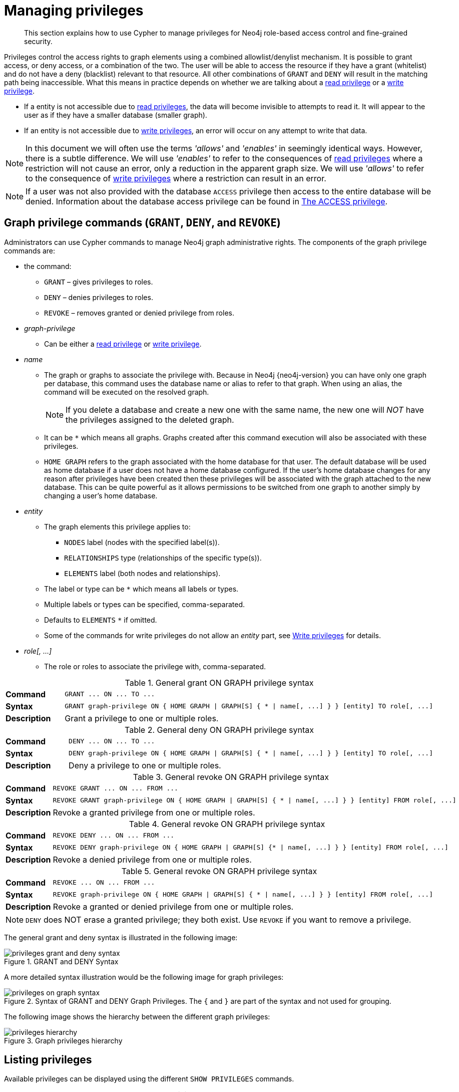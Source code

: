 :description: This section explains how to use Cypher to manage privileges for Neo4j role-based access control and fine-grained security.
[[access-control-manage-privileges]]

= Managing privileges

[abstract]
--
This section explains how to use Cypher to manage privileges for Neo4j role-based access control and fine-grained security.
--

Privileges control the access rights to graph elements using a combined allowlist/denylist mechanism.
It is possible to grant access, or deny access, or a combination of the two.
The user will be able to access the resource if they have a grant (whitelist) and do not have a deny (blacklist) relevant to that resource.
All other combinations of `GRANT` and `DENY` will result in the matching path being inaccessible.
What this means in practice depends on whether we are talking about a xref::access-control/privileges-reads.adoc[read privilege] or a xref::access-control/privileges-writes.adoc[write privilege].

* If a entity is not accessible due to xref::access-control/privileges-reads.adoc[read privileges], the data will become invisible to attempts to read it.
It will appear to the user as if they have a smaller database (smaller graph).
* If an entity is not accessible due to xref::access-control/privileges-writes.adoc[write privileges], an error will occur on any attempt to write that data.

[NOTE]
====
In this document we will often use the terms _'allows'_ and _'enables'_ in seemingly identical ways. However, there is a subtle difference.
We will use _'enables'_ to refer to the consequences of xref::access-control/privileges-reads.adoc[read privileges] where a restriction will not cause an error, only a reduction in the apparent graph size.
We will use _'allows'_ to refer to the consequence of xref::access-control/privileges-writes.adoc[write privileges] where a restriction can result in an error.
====

[NOTE]
====
If a user was not also provided with the database `ACCESS` privilege then access to the entire database will be denied.
Information about the database access privilege can be found in xref::access-control/database-administration.adoc#access-control-database-administration-access[The ACCESS privilege].
====


[role=enterprise-edition]
[[access-control-graph-privileges]]
== Graph privilege commands (`GRANT`, `DENY`, and `REVOKE`)

Administrators can use Cypher commands to manage Neo4j graph administrative rights.
The components of the graph privilege commands are:

* the command:
** `GRANT` – gives privileges to roles.
** `DENY` – denies privileges to roles.
** `REVOKE` – removes granted or denied privilege from roles.

* _graph-privilege_
** Can be either a xref::access-control/privileges-reads.adoc[read privilege] or xref::access-control/privileges-writes.adoc[write privilege].

* _name_
** The graph or graphs to associate the privilege with.
Because in Neo4j {neo4j-version} you can have only one graph per database, this command uses the database name or alias to refer to that graph.
When using an alias, the command will be executed on the resolved graph.
+
[NOTE]
====
If you delete a database and create a new one with the same name, the new one will _NOT_ have the privileges assigned to the deleted graph.
====
** It can be `+*+` which means all graphs.
Graphs created after this command execution will also be associated with these privileges.

** `HOME GRAPH` refers to the graph associated with the home database for that user.
The default database will be used as home database if a user does not have a home database configured.
If the user's home database changes for any reason after privileges have been created then these privileges will be associated with the graph attached to the new database.
This can be quite powerful as it allows permissions to be switched from one graph to another simply by changing a user's home database.

* _entity_
** The graph elements this privilege applies to:
*** `NODES` label (nodes with the specified label(s)).
*** `RELATIONSHIPS` type (relationships of the specific type(s)).
*** `ELEMENTS` label (both nodes and relationships).
** The label or type can be `+*+` which means all labels or types.
** Multiple labels or types can be specified, comma-separated.
** Defaults to `ELEMENTS` `+*+` if omitted.
** Some of the commands for write privileges do not allow an _entity_ part, see  xref::access-control/privileges-writes.adoc[Write privileges] for details.
* _role[, ...]_
** The role or roles to associate the privilege with, comma-separated.


.General grant +ON GRAPH+ privilege syntax
[cols="<15s,<85"]
|===

| Command
m| +GRANT ... ON ... TO ...+

| Syntax
a|
[source, syntax, role="noheader", indent=0]
----
GRANT graph-privilege ON { HOME GRAPH \| GRAPH[S] { * \| name[, ...] } } [entity] TO role[, ...]
----

| Description
a| Grant a privilege to one or multiple roles.

|===


.General deny +ON GRAPH+ privilege syntax
[cols="<15s,<85"]
|===

| Command
m| +DENY ... ON ... TO ...+

| Syntax
a|
[source, syntax, role="noheader", indent=0]
----
DENY graph-privilege ON { HOME GRAPH \| GRAPH[S] { * \| name[, ...] } } [entity] TO role[, ...]
----

| Description
a| Deny a privilege to one or multiple roles.

|===


.General revoke +ON GRAPH+ privilege syntax
[cols="<15s,<85"]
|===

| Command
m| +REVOKE GRANT ... ON ... FROM ...+

| Syntax
a|
[source, syntax, role="noheader", indent=0]
----
REVOKE GRANT graph-privilege ON { HOME GRAPH \| GRAPH[S] { * \| name[, ...] } } [entity] FROM role[, ...]
----

| Description
a| Revoke a granted privilege from one or multiple roles.

|===


.General revoke +ON GRAPH+ privilege syntax
[cols="<15s,<85"]
|===

| Command
m| +REVOKE DENY ... ON ... FROM ...+

| Syntax
a|
[source, syntax, role="noheader", indent=0]
----
REVOKE DENY graph-privilege ON { HOME GRAPH \| GRAPH[S] {* \| name[, ...] } } [entity] FROM role[, ...]
----

| Description
a| Revoke a denied privilege from one or multiple roles.

|===


.General revoke +ON GRAPH+ privilege syntax
[cols="<15s,<85"]
|===

| Command
m| +REVOKE ... ON ... FROM ...+

| Syntax
a|
[source, syntax, role="noheader", indent=0]
----
REVOKE graph-privilege ON { HOME GRAPH \| GRAPH[S] { * \| name[, ...] } } [entity] FROM role[, ...]
----

| Description
| Revoke a granted or denied privilege from one or multiple roles.

|===

[NOTE]
====
`DENY` does NOT erase a granted privilege; they both exist.
Use `REVOKE` if you want to remove a privilege.
====

The general grant and deny syntax is illustrated in the following image:

image::privileges_grant_and_deny_syntax.png[title="GRANT and DENY Syntax"]

A more detailed syntax illustration would be the following image for graph privileges:

image::privileges_on_graph_syntax.png[title="Syntax of GRANT and DENY Graph Privileges. The `{` and `}` are part of the syntax and not used for grouping."]

The following image shows the hierarchy between the different graph privileges:

image::privileges_hierarchy.png[title="Graph privileges hierarchy"]


[role=enterprise-edition]
[[access-control-list-privileges]]
== Listing privileges

Available privileges can be displayed using the different `SHOW PRIVILEGES` commands.

.Show privileges syntax
[cols="<15s,<85"]
|===

| Command
m| +SHOW PRIVILEGE+

| Syntax
a|
[source, syntax, role="noheader", indent=0]
----
SHOW [ALL] PRIVILEGE[S] [AS [REVOKE] COMMAND[S]]
  [YIELD { * \| field[, ...] } [ORDER BY field[, ...]] [SKIP n] [LIMIT n]]
  [WHERE expression]
  [RETURN field[, ...] [ORDER BY field[, ...]] [SKIP n] [LIMIT n]]
----

| Description
| List all privileges.

|===


.Show role privileges syntax
[cols="<15s,<85"]
|===

| Command
m| +SHOW ROLE ... PRIVILEGE+

| Syntax
a|
[source, syntax, role="noheader", indent=0]
----
SHOW ROLE[S] name[, ...] PRIVILEGE[S] [AS [REVOKE] COMMAND[S]]
  [YIELD { * \| field[, ...] } [ORDER BY field[, ...]] [SKIP n] [LIMIT n]]
  [WHERE expression]
  [RETURN field[, ...] [ORDER BY field[, ...]] [SKIP n] [LIMIT n]]
----

| Description
| List privileges for a specific role.

|===


.Show user privileges syntax
[cols="<15s,<85"]
|===

| Command
m| +SHOW USER ... PRIVILEGE+

| Syntax
a|
[source, syntax, role="noheader", indent=0]
----
SHOW USER[S] [name[, ...]] PRIVILEGE[S] [AS [REVOKE] COMMAND[S]]
  [YIELD { * \| field[, ...] } [ORDER BY field[, ...]] [SKIP n] [LIMIT n]]
  [WHERE expression]
  [RETURN field[, ...] [ORDER BY field[, ...]] [SKIP n] [LIMIT n]]
----

| Description
| List privileges for a specific user, or the current user.

| Note
|
It is only possible for a user to show their own privileges.
Therefore, if a non-native auth provider like LDAP is in use, `SHOW USER PRIVILEGES` will only work in a limited capacity.

Other users' privileges cannot be listed when using a non-native auth provider.

|===


When using the `RETURN` clause, the `YIELD` clause is mandatory and may not be omitted.

For an easy overview of the existing privileges, it is recommended to use the `AS COMMANDS` version of the show command.
This returns the privileges as the commands that are granted or denied.

Omitting the `AS COMMANDS` clause instead gives the result as multiple columns describing the privilege:

* `access`: whether the privilege is granted or denied.
* `action`: which type of privilege this is, for example traverse, read, index management, or role management.
* `resource`: what type of scope this privilege applies to: the entire dbms, a database, a graph or sub-graph access.
* `graph`: the specific database or graph this privilege applies to.
* `segment`: when applicable, the scope this privilege applies to: labels, relationship types, procedures, functions, or transactions.
* `role`: the role the privilege is granted to.


[role=enterprise-edition]
[[access-control-list-all-privileges]]
=== Examples for listing all privileges

Available privileges can be displayed using the different `SHOW PRIVILEGES` commands.

.Command syntax
[source, cypher, role=noplay, indent=0]
----
SHOW [ALL] PRIVILEGE[S] [AS [REVOKE] COMMAND[S]]
  [WHERE expression]

SHOW [ALL] PRIVILEGE[S] [AS [REVOKE] COMMAND[S]]
  YIELD { * | field[, ...] } [ORDER BY field[, ...]] [SKIP n] [LIMIT n]
  [WHERE expression]
  [RETURN field[, ...] [ORDER BY field[, ...]] [SKIP n] [LIMIT n]]
----

[source, cypher, role=noplay, indent=0]
----
SHOW PRIVILEGES
----

Lists all privileges for all roles:

.Result
[options="header,footer", width="100%", cols="m,m,m,m,m,m"]
|===
|access
|action
|resource
|graph
|segment
|role

|"GRANTED"
|"execute"
|"database"
|"*"
|"FUNCTION(*)"
|"PUBLIC"

|"GRANTED"
|"execute"
|"database"
|"*"
|"PROCEDURE(*)"
|"PUBLIC"

|"GRANTED"
|"access"
|"database"
|"DEFAULT"
|"database"
|"PUBLIC"

|"GRANTED"
|"match"
|"all_properties"
|"*"
|"NODE(*)"
|"admin"

|"GRANTED"
|"write"
|"graph"
|"*"
|"NODE(*)"
|"admin"

|"GRANTED"
|"match"
|"all_properties"
|"*"
|"RELATIONSHIP(*)"
|"admin"

|"GRANTED"
|"write"
|"graph"
|"*"
|"RELATIONSHIP(*)"
|"admin"

|"GRANTED"
|"transaction_management"
|"database"
|"*"
|"USER(*)"
|"admin"

|"GRANTED"
|"access"
|"database"
|"*"
|"database"
|"admin"

|"GRANTED"
|"constraint"
|"database"
|"*"
|"database"
|"admin"

|"GRANTED"
|"dbms_actions"
|"database"
|"*"
|"database"
|"admin"

|"GRANTED"
|"index"
|"database"
|"*"
|"database"
|"admin"

|"GRANTED"
|"start_database"
|"database"
|"*"
|"database"
|"admin"

|"GRANTED"
|"stop_database"
|"database"
|"*"
|"database"
|"admin"

|"GRANTED"
|"token"
|"database"
|"*"
|"database"
|"admin"

|"GRANTED"
|"match"
|"all_properties"
|"*"
|"NODE(*)"
|"architect"

|"GRANTED"
|"write"
|"graph"
|"*"
|"NODE(*)"
|"architect"

|"GRANTED"
|"match"
|"all_properties"
|"*"
|"RELATIONSHIP(*)"
|"architect"

|"GRANTED"
|"write"
|"graph"
|"*"
|"RELATIONSHIP(*)"
|"architect"

|"GRANTED"
|"access"
|"database"
|"*"
|"database"
|"architect"

|"GRANTED"
|"constraint"
|"database"
|"*"
|"database"
|"architect"

|"GRANTED"
|"index"
|"database"
|"*"
|"database"
|"architect"

|"GRANTED"
|"token"
|"database"
|"*"
|"database"
|"architect"

|"GRANTED"
|"match"
|"all_properties"
|"*"
|"NODE(*)"
|"editor"

|"GRANTED"
|"write"
|"graph"
|"*"
|"NODE(*)"
|"editor"

|"GRANTED"
|"match"
|"all_properties"
|"*"
|"RELATIONSHIP(*)"
|"editor"

|"GRANTED"
|"write"
|"graph"
|"*"
|"RELATIONSHIP(*)"
|"editor"

|"GRANTED"
|"access"
|"database"
|"*"
|"database"
|"editor"

|"DENIED"
|"access"
|"database"
|"neo4j"
|"database"
|"noAccessUsers"

|"GRANTED"
|"match"
|"all_properties"
|"*"
|"NODE(*)"
|"publisher"

|"GRANTED"
|"write"
|"graph"
|"*"
|"NODE(*)"
|"publisher"

|"GRANTED"
|"match"
|"all_properties"
|"*"
|"RELATIONSHIP(*)"
|"publisher"

|"GRANTED"
|"write"
|"graph"
|"*"
|"RELATIONSHIP(*)"
|"publisher"

|"GRANTED"
|"access"
|"database"
|"*"
|"database"
|"publisher"

|"GRANTED"
|"token"
|"database"
|"*"
|"database"
|"publisher"

|"GRANTED"
|"match"
|"all_properties"
|"*"
|"NODE(*)"
|"reader"

|"GRANTED"
|"match"
|"all_properties"
|"*"
|"RELATIONSHIP(*)"
|"reader"

|"GRANTED"
|"access"
|"database"
|"*"
|"database"
|"reader"

|"GRANTED"
|"access"
|"database"
|"neo4j"
|"database"
|"regularUsers"

6+a|Rows: 39
|===

It is also possible to filter and sort the results by using `YIELD`, `ORDER BY` and `WHERE`:

[source, cypher, role=noplay, indent=0]
----
SHOW PRIVILEGES YIELD role, access, action, segment
ORDER BY action
WHERE role = 'admin'
----

In this example:

* The number of columns returned has been reduced with the `YIELD` clause.
* The order of the returned columns has been changed.
* The results have been filtered to only return the `admin` role using a `WHERE` clause.
* The results are ordered by the `action` column using `ORDER BY`.

`SKIP` and `LIMIT` can also be used to paginate the results.

.Result
[options="header,footer", width="100%", cols="m,m,m,m"]
|===
|role
|access
|action
|segment

|"admin"
|"GRANTED"
|"access"
|"database"

|"admin"
|"GRANTED"
|"constraint"
|"database"

|"admin"
|"GRANTED"
|"dbms_actions"
|"database"

|"admin"
|"GRANTED"
|"index"
|"database"

|"admin"
|"GRANTED"
|"match"
|"NODE(*)"

|"admin"
|"GRANTED"
|"match"
|"RELATIONSHIP(*)"

|"admin"
|"GRANTED"
|"start_database"
|"database"

|"admin"
|"GRANTED"
|"stop_database"
|"database"

|"admin"
|"GRANTED"
|"token"
|"database"

|"admin"
|"GRANTED"
|"transaction_management"
|"USER(*)"

|"admin"
|"GRANTED"
|"write"
|"NODE(*)"

|"admin"
|"GRANTED"
|"write"
|"RELATIONSHIP(*)"

4+a|Rows: 12
|===

`WHERE` can be used without `YIELD`:

[source, cypher, role=noplay, indent=0]
----
SHOW PRIVILEGES
WHERE graph <> '*'
----

In this example, the `WHERE` clause is used to filter privileges down to those that target specific graphs only.

.Result
[options="header,footer", width="100%", cols="m,m,m,m,m,m"]
|===
|access
|action
|graph
|resource
|role
|segment

|"GRANTED"
|"access"
|"DEFAULT"
|"database"
|"PUBLIC"
|"database"

|"DENIED"
|"access"
|"neo4j"
|"database"
|"noAccessUsers"
|"database"

|"GRANTED"
|"access"
|"neo4j"
|"database"
|"regularUsers"
|"database"

6+a|Rows: 3
|===

Aggregations in the `RETURN` clause can be used to group privileges.
In this case, by user and granted / denied:

[source, cypher, role=noplay, indent=0]
----
SHOW PRIVILEGES YIELD * RETURN role, access, collect([graph, resource, segment, action]) AS privileges
----

.Result
[options="header,footer", width="100%", cols="1m,1m,3m"]
|===
|role
|access
|privileges

|"PUBLIC"
|"GRANTED"
|[["\*","database","FUNCTION(*)","execute"],["\*","database","PROCEDURE(*)","execute"],["DEFAULT","database","database","access"]]

|"admin"
|"GRANTED"
|[["\*","all_properties","NODE(*)","match"],["\*","graph","NODE(*)","write"],["\*","all_properties","RELATIONSHIP(*)","match"],["\*","graph","RELATIONSHIP(*)","write"],["\*","database","USER(*)","transaction_management"],["\*","database","database","access"],["*","database","database","constraint"],["\*","database","database","dbms_actions"],["*","database","database","index"],["\*","database","database","start_database"],["*","database","database","stop_database"],["*","database","database","token"]]

|"architect"
|"GRANTED"
|[["\*","all_properties","NODE(*)","match"],["\*","graph","NODE(*)","write"],["\*","all_properties","RELATIONSHIP(*)","match"],["\*","graph","RELATIONSHIP(*)","write"],["\*","database","database","access"],["*","database","database","constraint"],["\*","database","database","index"],["*","database","database","token"]]

|"editor"
|"GRANTED"
|[["\*","all_properties","NODE(*)","match"],["\*","graph","NODE(*)","write"],["\*","all_properties","RELATIONSHIP(*)","match"],["\*","graph","RELATIONSHIP(*)","write"],["*","database","database","access"]]

|"noAccessUsers"
|"DENIED"
|[["neo4j","database","database","access"]]

|"publisher"
|"GRANTED"
|[["\*","all_properties","NODE(*)","match"],["\*","graph","NODE(*)","write"],["\*","all_properties","RELATIONSHIP(*)","match"],["\*","graph","RELATIONSHIP(*)","write"],["\*","database","database","access"],["*","database","database","token"]]

|"reader"
|"GRANTED"
|[["\*","all_properties","NODE(*)","match"],["\*","all_properties","RELATIONSHIP(*)","match"],["*","database","database","access"]]

|"regularUsers"
|"GRANTED"
|[["neo4j","database","database","access"]]

3+a|Rows: 8
|===

The `RETURN` clause can also be used to order and paginate the results, which is useful when combined with `YIELD` and `WHERE`.
In this example the query returns privileges for display five-per-page, and skips the first five to display the second page.

[source, cypher, role=noplay, indent=0]
----
SHOW PRIVILEGES YIELD * RETURN * ORDER BY role SKIP 5 LIMIT 5
----

.Result
[options="header,footer", width="100%", cols="2m,2m,1m,2m,1m,2m"]
|===
|access
|action
|graph
|resource
|role
|segment

|"GRANTED"
|"match"
|"*"
|"all_properties"
|"admin"
|"RELATIONSHIP(*)"

|"GRANTED"
|"write"
|"*"
|"graph"
|"admin"
|"RELATIONSHIP(*)"

|"GRANTED"
|"transaction_management"
|"*"
|"database"
|"admin"
|"USER(*)"

|"GRANTED"
|"access"
|"*"
|"database"
|"admin"
|"database"

|"GRANTED"
|"constraint"
|"*"
|"database"
|"admin"
|"database"

6+a|Rows: 5
|===

Available privileges can also be output as Cypher commands, by appending `AS COMMAND[S]` to the show command:

[source, cypher, role=noplay, indent=0]
----
SHOW PRIVILEGES AS COMMANDS
----

.Result
[options="header,footer", width="100%", cols="m"]
|===
|command
|"DENY ACCESS ON DATABASE `neo4j` TO `noAccessUsers`"
|"GRANT ACCESS ON DATABASE * TO `admin`"
|"GRANT ACCESS ON DATABASE * TO `architect`"
|"GRANT ACCESS ON DATABASE * TO `editor`"
|"GRANT ACCESS ON DATABASE * TO `publisher`"
|"GRANT ACCESS ON DATABASE * TO `reader`"
|"GRANT ACCESS ON DATABASE `neo4j` TO `regularUsers`"
|"GRANT ACCESS ON HOME DATABASE TO `PUBLIC`"
|"GRANT ALL DBMS PRIVILEGES ON DBMS TO `admin`"
|"GRANT CONSTRAINT MANAGEMENT ON DATABASE * TO `admin`"
|"GRANT CONSTRAINT MANAGEMENT ON DATABASE * TO `architect`"
|"GRANT EXECUTE FUNCTION * ON DBMS TO `PUBLIC`"
|"GRANT EXECUTE PROCEDURE * ON DBMS TO `PUBLIC`"
|"GRANT INDEX MANAGEMENT ON DATABASE * TO `admin`"
|"GRANT INDEX MANAGEMENT ON DATABASE * TO `architect`"
|"GRANT MATCH {*} ON GRAPH * NODE * TO `admin`"
|"GRANT MATCH {*} ON GRAPH * NODE * TO `architect`"
|"GRANT MATCH {*} ON GRAPH * NODE * TO `editor`"
|"GRANT MATCH {*} ON GRAPH * NODE * TO `publisher`"
|"GRANT MATCH {*} ON GRAPH * NODE * TO `reader`"
|"GRANT MATCH {*} ON GRAPH * RELATIONSHIP * TO `admin`"
|"GRANT MATCH {*} ON GRAPH * RELATIONSHIP * TO `architect`"
|"GRANT MATCH {*} ON GRAPH * RELATIONSHIP * TO `editor`"
|"GRANT MATCH {*} ON GRAPH * RELATIONSHIP * TO `publisher`"
|"GRANT MATCH {*} ON GRAPH * RELATIONSHIP * TO `reader`"
|"GRANT NAME MANAGEMENT ON DATABASE * TO `admin`"
|"GRANT NAME MANAGEMENT ON DATABASE * TO `architect`"
|"GRANT NAME MANAGEMENT ON DATABASE * TO `publisher`"
|"GRANT START ON DATABASE * TO `admin`"
|"GRANT STOP ON DATABASE * TO `admin`"
|"GRANT TRANSACTION MANAGEMENT (*) ON DATABASE * TO `admin`"
|"GRANT WRITE ON GRAPH * TO `admin`"
|"GRANT WRITE ON GRAPH * TO `architect`"
|"GRANT WRITE ON GRAPH * TO `editor`"
|"GRANT WRITE ON GRAPH * TO `publisher`"
a|Rows: 35
|===

Like other `SHOW` commands, the output can also be processed using `YIELD` / `WHERE` / `RETURN`:

[source, cypher, role=noplay, indent=0]
----
SHOW PRIVILEGES AS COMMANDS
WHERE command CONTAINS 'MANAGEMENT'
----

.Result
[options="header,footer", width="100%", cols="m"]
|===
|command
|"GRANT CONSTRAINT MANAGEMENT ON DATABASE * TO `admin`"
|"GRANT CONSTRAINT MANAGEMENT ON DATABASE * TO `architect`"
|"GRANT INDEX MANAGEMENT ON DATABASE * TO `admin`"
|"GRANT INDEX MANAGEMENT ON DATABASE * TO `architect`"
|"GRANT NAME MANAGEMENT ON DATABASE * TO `admin`"
|"GRANT NAME MANAGEMENT ON DATABASE * TO `architect`"
|"GRANT NAME MANAGEMENT ON DATABASE * TO `publisher`"
|"GRANT TRANSACTION MANAGEMENT (*) ON DATABASE * TO `admin`"
a|Rows: 8
|===

It is also possible to get the privilege commands formatted for revoking instead of granting or denying the privileges:

[source, cypher, role=noplay, indent=0]
----
SHOW PRIVILEGES AS REVOKE COMMANDS
----

.Result
[options="header,footer", width="100%", cols="m"]
|===
|command
|"REVOKE DENY ACCESS ON DATABASE `neo4j` FROM `noAccessUsers`"
|"REVOKE GRANT ACCESS ON DATABASE * FROM `admin`"
|"REVOKE GRANT ACCESS ON DATABASE * FROM `architect`"
|"REVOKE GRANT ACCESS ON DATABASE * FROM `editor`"
|"REVOKE GRANT ACCESS ON DATABASE * FROM `publisher`"
|"REVOKE GRANT ACCESS ON DATABASE * FROM `reader`"
|"REVOKE GRANT ACCESS ON DATABASE `neo4j` FROM `regularUsers`"
|"REVOKE GRANT ACCESS ON HOME DATABASE FROM `PUBLIC`"
|"REVOKE GRANT ALL DBMS PRIVILEGES ON DBMS FROM `admin`"
|"REVOKE GRANT CONSTRAINT MANAGEMENT ON DATABASE * FROM `admin`"
|"REVOKE GRANT CONSTRAINT MANAGEMENT ON DATABASE * FROM `architect`"
|"REVOKE GRANT EXECUTE FUNCTION * ON DBMS FROM `PUBLIC`"
|"REVOKE GRANT EXECUTE PROCEDURE * ON DBMS FROM `PUBLIC`"
|"REVOKE GRANT INDEX MANAGEMENT ON DATABASE * FROM `admin`"
|"REVOKE GRANT INDEX MANAGEMENT ON DATABASE * FROM `architect`"
|"REVOKE GRANT MATCH {*} ON GRAPH * NODE * FROM `admin`"
|"REVOKE GRANT MATCH {*} ON GRAPH * NODE * FROM `architect`"
|"REVOKE GRANT MATCH {*} ON GRAPH * NODE * FROM `editor`"
|"REVOKE GRANT MATCH {*} ON GRAPH * NODE * FROM `publisher`"
|"REVOKE GRANT MATCH {*} ON GRAPH * NODE * FROM `reader`"
|"REVOKE GRANT MATCH {*} ON GRAPH * RELATIONSHIP * FROM `admin`"
|"REVOKE GRANT MATCH {*} ON GRAPH * RELATIONSHIP * FROM `architect`"
|"REVOKE GRANT MATCH {*} ON GRAPH * RELATIONSHIP * FROM `editor`"
|"REVOKE GRANT MATCH {*} ON GRAPH * RELATIONSHIP * FROM `publisher`"
|"REVOKE GRANT MATCH {*} ON GRAPH * RELATIONSHIP * FROM `reader`"
|"REVOKE GRANT NAME MANAGEMENT ON DATABASE * FROM `admin`"
|"REVOKE GRANT NAME MANAGEMENT ON DATABASE * FROM `architect`"
|"REVOKE GRANT NAME MANAGEMENT ON DATABASE * FROM `publisher`"
|"REVOKE GRANT START ON DATABASE * FROM `admin`"
|"REVOKE GRANT STOP ON DATABASE * FROM `admin`"
|"REVOKE GRANT TRANSACTION MANAGEMENT (*) ON DATABASE * FROM `admin`"
|"REVOKE GRANT WRITE ON GRAPH * FROM `admin`"
|"REVOKE GRANT WRITE ON GRAPH * FROM `architect`"
|"REVOKE GRANT WRITE ON GRAPH * FROM `editor`"
|"REVOKE GRANT WRITE ON GRAPH * FROM `publisher`"
a|Rows: 35
|===

For more info about revoking privileges, please see xref::access-control/manage-privileges.adoc#access-control-revoke-privileges[The REVOKE command].


[role=enterprise-edition]
[[access-control-list-privileges-role]]
=== Examples for listing privileges for specific roles

Available privileges for specific roles can be displayed using `SHOW ROLE name PRIVILEGES`.

[source, cypher, role=noplay, indent=0]
----
SHOW ROLE[S] name[, ...] PRIVILEGE[S] [AS [REVOKE] COMMAND[S]]
  [WHERE expression]

SHOW ROLE[S] name[, ...] PRIVILEGE[S] [AS [REVOKE] COMMAND[S]]
  YIELD { * | field[, ...] } [ORDER BY field[, ...]] [SKIP n] [LIMIT n]
  [WHERE expression]
  [RETURN field[, ...] [ORDER BY field[, ...]] [SKIP n] [LIMIT n]]
----

[source, cypher, role=noplay, indent=0]
----
SHOW ROLE regularUsers PRIVILEGES
----

Lists all privileges for role `regularUsers`.

.Result
[options="header,footer", width="100%", cols="m,m,m,m,m,m"]
|===
|access
|action
|graph
|resource
|role
|segment

|"GRANTED"
|"access"
|"database"
|"neo4j"
|"database"
|"regularUsers"

6+a|Rows: 1
|===

[source, cypher, role=noplay, indent=0]
----
SHOW ROLES regularUsers, noAccessUsers PRIVILEGES
----

Lists all privileges for roles `regularUsers` and `noAccessUsers`.

.Result
[options="header,footer", width="100%", cols="m,m,m,m,m,m"]
|===
|access
|action
|graph
|resource
|role
|segment

|"DENIED"
|"access"
|"database"
|"neo4j"
|"database"
|"noAccessUsers"

|"GRANTED"
|"access"
|"database"
|"neo4j"
|"database"
|"regularUsers"

6+a|Rows: 2
|===

Similar to the other show privilege commands, the available privileges for roles can also be output as Cypher commands with the optional `AS COMMAND[S]`.

.Result
[options="header,footer", width="100%", cols="m"]
|===
|command
|"GRANT ACCESS ON DATABASE * TO `admin`"
|"GRANT ALL DBMS PRIVILEGES ON DBMS TO `admin`"
|"GRANT CONSTRAINT MANAGEMENT ON DATABASE * TO `admin`"
|"GRANT INDEX MANAGEMENT ON DATABASE * TO `admin`"
|"GRANT MATCH {*} ON GRAPH * NODE * TO `admin`"
|"GRANT MATCH {*} ON GRAPH * RELATIONSHIP * TO `admin`"
|"GRANT NAME MANAGEMENT ON DATABASE * TO `admin`"
|"GRANT START ON DATABASE * TO `admin`"
|"GRANT STOP ON DATABASE * TO `admin`"
|"GRANT TRANSACTION MANAGEMENT (*) ON DATABASE * TO `admin`"
|"GRANT WRITE ON GRAPH * TO `admin`"
a|Rows: 11
|===

The output can be processed using `YIELD` / `WHERE` / `RETURN` here as well.

[source, cypher, role=noplay, indent=0]
----
SHOW ROLE architect PRIVILEGES AS COMMANDS
WHERE command CONTAINS 'MATCH'
----

.Result
[options="header,footer", width="100%", cols="m"]
|===
|command
|"GRANT MATCH {*} ON GRAPH * NODE * TO `architect`"
|"GRANT MATCH {*} ON GRAPH * RELATIONSHIP * TO `architect`"
|Rows: 2
|===

Again, is it possible to get the privilege commands formatted for revoking instead of granting or denying the privileges.
For more info about revoking privileges, please see xref::access-control/manage-privileges.adoc#access-control-revoke-privileges[The REVOKE command].

[source, cypher, role=noplay, indent=0]
----
SHOW ROLE reader PRIVILEGES AS REVOKE COMMANDS
----

.Result
[options="header,footer", width="100%", cols="m"]
|===
|command
|"REVOKE GRANT ACCESS ON DATABASE * FROM `reader`"
|"REVOKE GRANT MATCH {*} ON GRAPH * NODE * FROM `reader`"
|"REVOKE GRANT MATCH {*} ON GRAPH * RELATIONSHIP * FROM `reader`"
a|Rows: 3
|===


[role=enterprise-edition]
[[access-control-list-privileges-user]]
=== Examples for listing privileges for specific users

Available privileges for specific users can be displayed using `SHOW USER name PRIVILEGES`.

[NOTE]
====
Please note that if a non-native auth provider like LDAP is in use, `SHOW USER PRIVILEGES` will only work in a limited capacity;
It is only possible for a user to show their own privileges.
Other users' privileges cannot be listed when using a non-native auth provider.
====

[source, cypher, role=noplay, indent=0]
----
SHOW USER[S] [name[, ...]] PRIVILEGE[S] [AS [REVOKE] COMMAND[S]]
  [WHERE expression]

SHOW USER[S] [name[, ...]] PRIVILEGE[S] [AS [REVOKE] COMMAND[S]]
  YIELD { * | field[, ...] } [ORDER BY field[, ...]] [SKIP n] [LIMIT n]
  [WHERE expression]
  [RETURN field[, ...] [ORDER BY field[, ...]] [SKIP n] [LIMIT n]]
----

[source, cypher, role=noplay, indent=0]
----
SHOW USER jake PRIVILEGES
----

Lists all privileges for user `jake`.

.Result
[options="header,footer", width="100%", cols="m,m,m,m,m,m,m"]
|===
|access
|action
|resource
|graph
|resource
|role
|segment

|"GRANTED"
|"execute"
|"database"
|"*"
|"FUNCTION(*)"
|"PUBLIC"
|"jake"

|"GRANTED"
|"execute"
|"database"
|"*"
|"PROCEDURE(*)"
|"PUBLIC"
|"jake"

|"GRANTED"
|"access"
|"database"
|"DEFAULT"
|"database"
|"PUBLIC"
|"jake"

|"GRANTED"
|"access"
|"database"
|"neo4j"
|"database"
|"regularUsers"
|"jake"

7+a|Rows: 4
|===

[source, cypher, role=noplay, indent=0]
----
SHOW USERS jake, joe PRIVILEGES
----

Lists all privileges for users `jake` and `joe`.

.Result
[options="header,footer", width="100%", cols="m,m,m,m,m,m,m"]
|===
|access
|action
|resource
|graph
|resource
|role
|segment

|"GRANTED"
|"execute"
|"database"
|"*"
|"FUNCTION(*)"
|"PUBLIC"
|"jake"

|"GRANTED"
|"execute"
|"database"
|"*"
|"PROCEDURE(*)"
|"PUBLIC"
|"jake"

|"GRANTED"
|"access"
|"database"
|"DEFAULT"
|"database"
|"PUBLIC"
|"jake"

|"GRANTED"
|"access"
|"database"
|"neo4j"
|"database"
|"regularUsers"
|"jake"

|"GRANTED"
|"execute"
|"database"
|"*"
|"FUNCTION(*)"
|"PUBLIC"
|"joe"

|"GRANTED"
|"execute"
|"database"
|"*"
|"PROCEDURE(*)"
|"PUBLIC"
|"joe"

|"GRANTED"
|"access"
|"database"
|"DEFAULT"
|"database"
|"PUBLIC"
|"joe"

|"DENIED"
|"access"
|"database"
|"neo4j"
|"database"
|"noAccessUsers"
|"joe"

7+a|Rows: 8
|===

The same command can be used at all times to review available privileges for the current user.
For this purpose, a shorter form of the the command also exists: `SHOW USER PRIVILEGES`

[source, cypher, role=noplay, indent=0]
----
SHOW USER PRIVILEGES
----

As for the other privilege commands, available privileges for users can also be output as Cypher commands with the optional `AS COMMAND[S]`.

[NOTE]
====
When showing _user_ privileges as commands, the roles in the Cypher commands are replaced with a parameter.
This can be used to quickly create new roles based on the privileges of specific users.
====

[source, cypher, role=noplay, indent=0]
----
SHOW USER jake PRIVILEGES AS COMMANDS
----

.Result
[options="header,footer", width="100%", cols="m"]
|===
|command
|"GRANT ACCESS ON DATABASE `neo4j` TO $role"
|"GRANT ACCESS ON HOME DATABASE TO $role"
|"GRANT EXECUTE FUNCTION * ON DBMS TO $role"
|"GRANT EXECUTE PROCEDURE * ON DBMS TO $role"
a|Rows: 4
|===

Like other `SHOW` commands, the output can also be processed using `YIELD` / `WHERE` / `RETURN`.
Additionally, similar to the other show privilege commands, it is also possible to show the commands for revoking the privileges.

[source, cypher, role=noplay, indent=0]
----
SHOW USER jake PRIVILEGES AS REVOKE COMMANDS
WHERE command CONTAINS 'EXECUTE'
----

.Result
[options="header,footer", width="100%", cols="m"]
|===
|command
|"REVOKE GRANT EXECUTE FUNCTION * ON DBMS FROM $role"
|"REVOKE GRANT EXECUTE PROCEDURE * ON DBMS FROM $role"
a|Rows: 2
|===


[role=enterprise-edition]
[[access-control-revoke-privileges]]
== Revoking privileges

Privileges that were granted or denied earlier can be revoked using the `REVOKE` command:

[source, cypher, role=noplay, indent=0]
----
REVOKE
  [ GRANT | DENY ] graph-privilege
  FROM role[, ...]
----

An example usage of the `REVOKE` command is given here:

[source, cypher, role=noplay, indent=0]
----
REVOKE GRANT TRAVERSE ON HOME GRAPH NODES Post FROM regularUsers
----

While it can be explicitly specified that revoke should remove a `GRANT` or `DENY`, it is also possible to revoke either one by not specifying at all as the next example demonstrates.
Because of this, if there happen to be a `GRANT` and a `DENY` on the same privilege, it would remove both.

[source, cypher, role=noplay, indent=0]
----
REVOKE TRAVERSE ON HOME GRAPH NODES Payments FROM regularUsers
----

